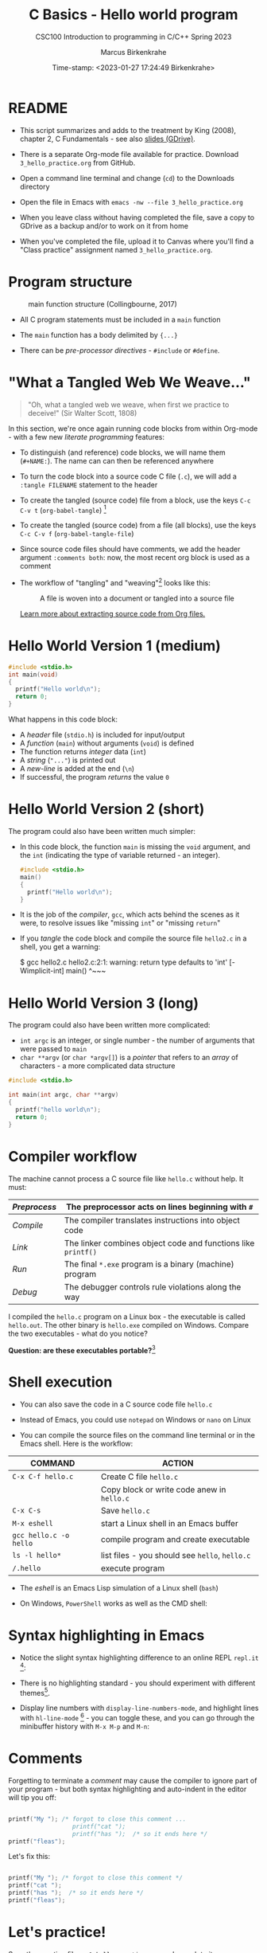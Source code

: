 #+TITLE:C Basics - Hello world program
#+AUTHOR:Marcus Birkenkrahe
#+SUBTITLE:CSC100 Introduction to programming in C/C++ Spring 2023
#+DATE: Time-stamp: <2023-01-27 17:24:49 Birkenkrahe>
#+STARTUP: overview hideblocks indent inlineimages
* README

- This script summarizes and adds to the treatment by King (2008),
  chapter 2, C Fundamentals - see also [[https://docs.google.com/presentation/d/14qvh00aVb_R09_hrQY0EDEK_JLAkgZ0S/edit?usp=sharing&ouid=102963037093118135110&rtpof=true&sd=true][slides (GDrive)]].

- There is a separate Org-mode file available for practice. Download
  ~3_hello_practice.org~ from GitHub.

- Open a command line terminal and change (~cd~) to the Downloads
  directory

- Open the file in Emacs with ~emacs -nw --file 3_hello_practice.org~

- When you leave class without having completed the file, save a
  copy to GDrive as a backup and/or to work on it from home

- When you've completed the file, upload it to Canvas where you'll
  find a "Class practice" assignment named ~3_hello_practice.org~.

* Program structure
#+attr_latex: :width 300px
#+caption: main function structure (Collingbourne, 2017)
[[../img/3_structure.png]]

- All C program statements must be included in a ~main~ function

- The ~main~ function has a body delimited by ~{...}~

- There can be /pre-processor/ /directives/ - ~#include~ or ~#define~.

* "What a Tangled Web We Weave..."

#+begin_quote
"Oh, what a tangled web we weave, when first we practice to deceive!"
(Sir Walter Scott, 1808)
#+end_quote

In this section, we're once again running code blocks from within
Org-mode - with a few new /literate programming/ features:

- To distinguish (and reference) code blocks, we will name them
  (~#+NAME:~). The name can can then be referenced anywhere

- To turn the code block into a source code C file (~.c~), we will
  add a ~:tangle FILENAME~ statement to the header

- To create the tangled (source code) file from a block, use the keys
  ~C-c C-v t~ (~org-babel-tangle~) [fn:1]

- To create the tangled (source code) from a file (all blocks), use
  the keys ~C-c C-v f~ (~org-babel-tangle-file~)

- Since source code files should have comments, we add the header
  argument ~:comments both~: now, the most recent org block is used as a
  comment

- The workflow of "tangling" and "weaving"[fn:2] looks like this:
  #+attr_latex: :width 300px
  #+caption: A file is woven into a document or tangled into a source file
  [[../img/3_cweb.png]]

  [[https://orgmode.org/manual/Extracting-Source-Code.html][Learn more about extracting source code from Org files.]]

* Hello World Version 1 (medium)
#+NAME: hello1
#+begin_src C :exports both :tangle ../src/hello1.c
  #include <stdio.h>
  int main(void)
  {
    printf("Hello world\n");
    return 0;
  }
#+end_src

What happens in this code block:
- A /header/ file (~stdio.h~) is included for input/output
- A /function/ (~main~) without arguments (~void~) is defined
- The function returns /integer/ data (~int~)
- A /string/ (~"..."~) is printed out
- A /new-line/ is added at the end (~\n~)
- If successful, the program /returns/ the value ~0~

* Hello World Version 2 (short)

The program could also have been written much simpler:

- In this code block, the function ~main~ is missing the ~void~ argument,
  and the ~int~ (indicating the type of variable returned - an integer).
  #+NAME: hello2
  #+begin_src C :exports both :tangle ../src/hello2.c :main no
    #include <stdio.h>
    main()
    {
      printf("Hello world\n");
    }
  #+end_src

- It is the job of the /compiler/, ~gcc~, which acts behind the scenes as
  it were, to resolve issues like "missing ~int~" or "missing ~return~"

- If you /tangle/ the code block and compile the source file ~hello2.c~ in
  a shell, you get a warning:
  #+begin_example sh
    $ gcc hello2.c
      hello2.c:2:1: warning: return type defaults to 'int' [-Wimplicit-int]
      main()
      ^~~~
  #+end_example

* Hello World Version 3 (long)

The program could also have been written more complicated:
- ~int argc~ is an integer, or single number - the number of arguments
  that were passed to ~main~
- ~char **argv~ (or ~char *argv[]~) is a /pointer/ that refers to an /array/
  of characters - a more complicated data structure

#+NAME: hello3
#+begin_src C :exports both :tangle ../src/hello3.c :comments both
  #include <stdio.h>

  int main(int argc, char **argv)
  {
    printf("hello world\n");
    return 0;
  }
#+end_src

* Compiler workflow

The machine cannot process a C source file like ~hello.c~ without
help. It must:
#+name: tab:compile1
|------------+-------------------------------------------------------------|
| /Preprocess/ | The preprocessor acts on lines beginning with ~#~             |
|------------+-------------------------------------------------------------|
| /Compile/    | The compiler translates instructions into object code       |
|------------+-------------------------------------------------------------|
| /Link/       | The linker combines object code and functions like ~printf()~ |
|------------+-------------------------------------------------------------|
| /Run/        | The final ~*.exe~ program is a binary (machine) program       |
|------------+-------------------------------------------------------------|
| /Debug/      | The debugger controls rule violations along the way         |
|------------+-------------------------------------------------------------|

I compiled the ~hello.c~ program on a Linux box - the executable is
called ~hello.out~. The other binary is ~hello.exe~ compiled on
Windows. Compare the two executables - what do you notice?

[[../img/3_files.png]]

*Question: are these executables portable?*[fn:3]

* Shell execution

- You can also save the code in a C source code file ~hello.c~

- Instead of Emacs, you could use ~notepad~ on Windows or ~nano~ on Linux

- You can compile the source files on the command line terminal or in
  the Emacs shell. Here is the workflow:

#+name: tab:compile2
| COMMAND              | ACTION                                     |
|----------------------+--------------------------------------------|
| ~C-x C-f hello.c~      | Create C file ~hello.c~                      |
|                      | Copy block or write code anew in ~hello.c~   |
| ~C-x C-s~              | Save ~hello.c~                               |
| ~M-x eshell~           | start a Linux shell in an Emacs buffer     |
| ~gcc hello.c -o hello~ | compile program and create executable      |
| ~ls -l hello*~         | list files - you should see ~hello~, ~hello.c~ |
| ~/.hello~              | execute program                            |

- The /eshell/ is an Emacs Lisp simulation of a Linux shell (~bash~)

- On Windows, ~PowerShell~ works as well as the CMD shell:
  #+attr_latex: :width 300px
  [[../img/3_powershell.png]]

* Syntax highlighting in Emacs

- Notice the slight syntax highlighting difference to an online REPL
  ~repl.it~ [fn:4]:
  #+attr_latex: :width 200px
  [[../img/3_replit.png]]
  #+attr_latex: :width 200px
  [[../img/3_org.png]]

- There is no highlighting standard - you should experiment with
  different themes[fn:5].

- Display line numbers with ~display-line-numbers-mode~, and highlight
  lines with ~hl-line-mode~ [fn:6] - you can toggle these, and you can
  go through the minibuffer history with ~M-x M-p~ and ~M-n~:

  #+attr_latex: :width 200px
  [[../img/3_pun.png]]

* Comments

Forgetting to terminate a /comment/ may cause the compiler to ignore
part of your program - but both syntax highlighting and auto-indent
in the editor will tip you off:

#+begin_src C :exports both :main yes :includes stdio.h :results output

  printf("My "); /* forgot to close this comment ...
                    printf("cat ");
                    printf("has ");  /* so it ends here */
  printf("fleas");

#+end_src

Let's fix this:

#+begin_src C :exports both :main yes :includes stdio.h

  printf("My "); /* forgot to close this comment */
  printf("cat ");
  printf("has ");  /* so it ends here */
  printf("fleas");

#+end_src

* Let's practice!

Save the [[https://raw.githubusercontent.com/birkenkrahe/cc/piHome/org/2_hello_practice.org][practice file]] as ~1_hello_practice.org~ and complete it:

1) understand and change syntax highlighting
2) understanding and using comments in C

   #+attr_latex: :width 200px
   [[../img/3_practice1.gif]]

* Summary

- C programs must be compiled and linked
- Programs consist of directives, functions, and statements
- C directives begin with a hash mark (~#~)
- C statements end with a semicolon (~;~)
- C functions begin and end with parentheses ~{~ and ~}~
- C programs should be readable
- Input and output has to be formatted correctly

* Code summary

| CODE                        | EXPLANATION                         |
|-----------------------------+-------------------------------------|
| ~#include~                    | directive to include other programs |
| ~stdio.h~                     | standard input/output header file   |
| ~main(int argc, char **argv)~ | main function with two arguments    |
| ~return~                      | statement (successful completion)   |
| ~void~                        | empty argument - no value           |
| ~printf~                      | printing function                   |
| ~\n~                          | escape character (new-line)         |
| ~/* ... */~  ~//...~            | comments                            |
| ~main(void)~                  | main function without argument      |

* Glossary

| CONCEPT      | EXPLANATION                                |
|--------------+--------------------------------------------|
| Compiler     | translates source code to object code      |
| Linker       | translates object code to machine code     |
| Syntax       | language rules                             |
| Debugger     | checks syntax                              |
| Directive    | starts with ~#~, one line only, no delimiter |
| Preprocessor | processes directives                       |
| Statement    | command to be executed, e.g. ~return~        |
| Delimiter    | ends a statement (in C: semicolon - ~;~)     |
| Function     | a rule to compute something with arguments |

* References

- Collingbourne (2019). The Little Book of C (Rev. 1.2). Dark Neon.

- King (2008). C Programming - A Modern Approach. Norton. [[http://knking.com/books/c2/index.html][Online:
  knking.com]].

* Footnotes

[fn:1] To tangle only the currently selected block, use
~org-babel-tangle~ with a prefix argument: ~C-u C-c C-v t~ or ~C-u M-x
org-bable-tangle~.

[fn:2] In our case, instead of weaving TeX files (~.tex~) to print, we
weave Markdown files (~.md~), or WORD (~*.odt~) files, or we dispense with
the weaving altogether because Org-mode files (equivalent of the ~*.w~
or "web" files) look fine on GitHub.  GitHub.

[fn:3] Executables are the result of compilation for a specific
computer architecture and OS. The ~.exe~ program was compiled for
Windows, the ~.out~ program was compiled for Linux. They will only run
on these OS.

[fn:4][[https://replit.com][replit.com]] is an online Read-Eval-Print-Loop (REPL) that looks
like a Linux installation (in fact, it is a so-called Docker
container, an emulated, customized Linux installation). When
registering (for free) you can use many different programming
languages - here is a [[https://replit.com/@birkenkrahe/DiscreteDearObjectdatabase#main.c][link to my container]].

[fn:5] You can find different [[https://emacsthemes.com/][themes for GNU Emacs]] here, and install
them using ~M-x package-list-packages~. To see the differences, enter
~M-x custom-themes~ and pick another theme now. You can save it
automatically for future sessions.

[fn:6]If you always want to have line numbers and highlight the line
under the cursor, put these lines in your ~.emacs~ file:
 #+attr_latex: :width 100px
 [[../img/3_lisp.png]]
